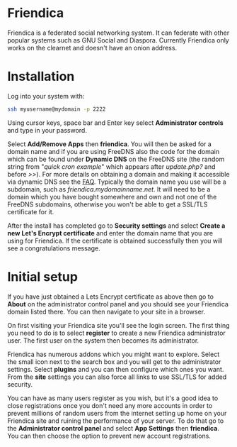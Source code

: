 #+TITLE:
#+AUTHOR: Bob Mottram
#+EMAIL: bob@freedombone.net
#+KEYWORDS: freedombone, friendica
#+DESCRIPTION: How to use Friendica
#+OPTIONS: ^:nil toc:nil
#+HTML_HEAD: <link rel="stylesheet" type="text/css" href="freedombone.css" />

#+attr_html: :width 80% :height 10% :align center
[[file:images/logo.png]]

* Friendica

Friendica is a federated social networking system. It can federate with other popular systems such as GNU Social and Diaspora. Currently Friendica only works on the clearnet and doesn't have an onion address.

* Installation
Log into your system with:

#+begin_src bash
ssh myusername@mydomain -p 2222
#+end_src

Using cursor keys, space bar and Enter key select *Administrator controls* and type in your password.

Select *Add/Remove Apps* then *friendica*. You will then be asked for a domain name and if you are using FreeDNS also the code for the domain which can be found under *Dynamic DNS* on the FreeDNS site (the random string from "/quick cron example/" which appears after /update.php?/ and before />>/). For more details on obtaining a domain and making it accessible via dynamic DNS see the [[./faq.html][FAQ]]. Typically the domain name you use will be a subdomain, such as /friendica.mydomainname.net/. It will need to be a domain which you have bought somewhere and own and not one of the FreeDNS subdomains, otherwise you won't be able to get a SSL/TLS certificate for it.

After the install has completed go to *Security settings* and select *Create a new Let's Encrypt certificate* and enter the domain name that you are using for Friendica. If the certificate is obtained successfully then you will see a congratulations message.


* Initial setup
If you have just obtained a Lets Encrypt certificate as above then go to *About* on the administrator control panel and you should see your Friendica domain listed there. You can then navigate to your site in a browser.

On first visiting your Friendica site you'll see the login screen. The first thing you need to do is to select *register* to create a new Friendica administrator user. The first user on the system then becomes its administrator.

#+attr_html: :width 80% :align center
[[file:images/friendicaadmin.jpg]]

Friendica has numerous addons which you might want to explore. Select the small icon next to the search box and you will get to the administrator settings. Select *plugins* and you can then configure which ones you want. From the *site* settings you can also force all links to use SSL/TLS for added security.

You can have as many users register as you wish, but it's a good idea to close registrations once you don't need any more accounts in order to prevent millions of random users from the internet setting up home on your Friendica site and ruining the performance of your server. To do that go to the *Administrator control panel* and select *App Settings* then *friendica*. You can then choose the option to prevent new account registrations.
